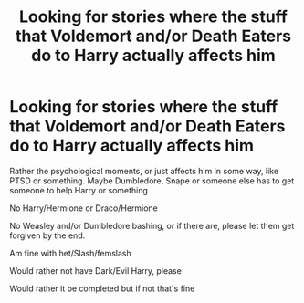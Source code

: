 #+TITLE: Looking for stories where the stuff that Voldemort and/or Death Eaters do to Harry actually affects him

* Looking for stories where the stuff that Voldemort and/or Death Eaters do to Harry actually affects him
:PROPERTIES:
:Author: SnarkyAndProud
:Score: 9
:DateUnix: 1576107397.0
:DateShort: 2019-Dec-12
:FlairText: Request
:END:
Rather the psychological moments, or just affects him in some way, like PTSD or something. Maybe Dumbledore, Snape or someone else has to get someone to help Harry or something

No Harry/Hermione or Draco/Hermione

No Weasley and/or Dumbledore bashing, or if there are, please let them get forgiven by the end.

Am fine with het/Slash/femslash

Would rather not have Dark/Evil Harry, please

Would rather it be completed but if not that's fine

